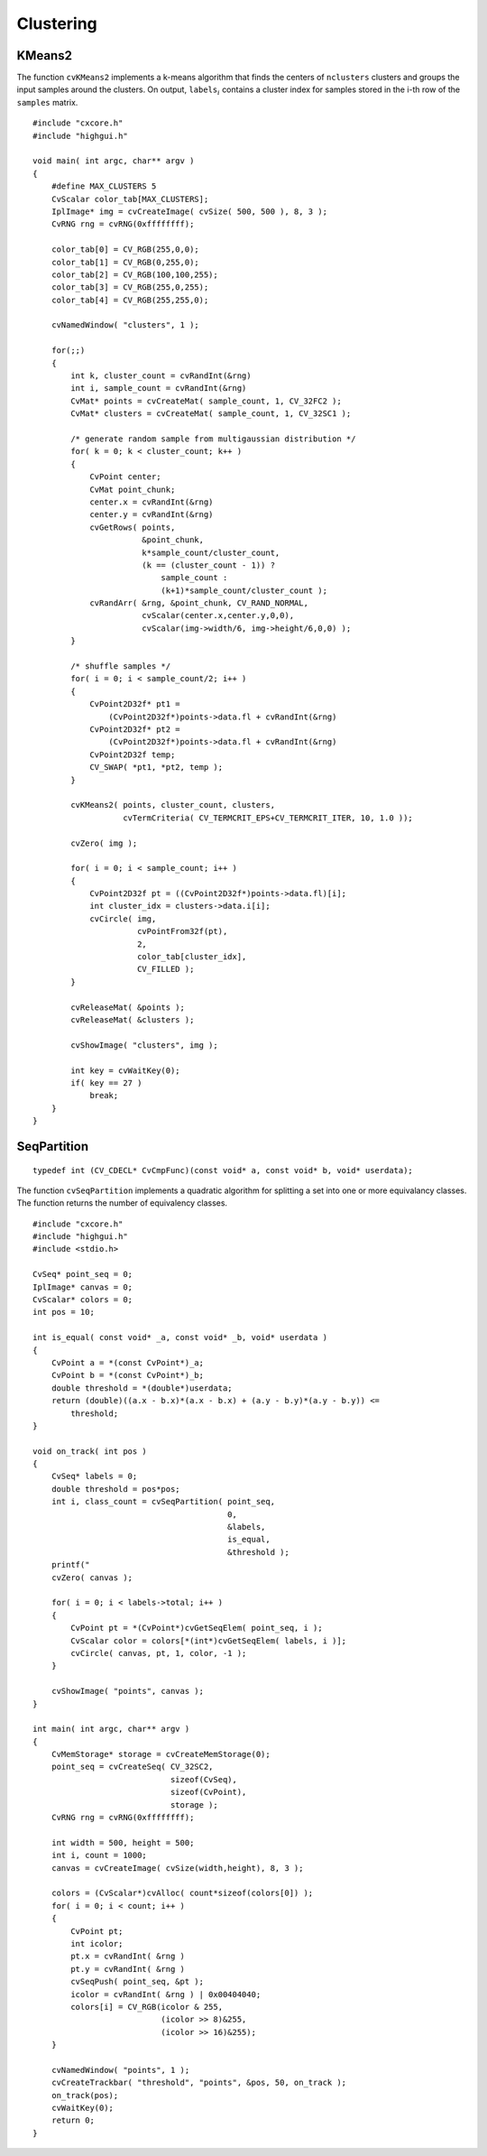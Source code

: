 Clustering
==========

.. highlight:: c



.. index:: KMeans2

.. _KMeans2:

KMeans2
-------






.. cfunction:: int cvKMeans2(const CvArr* samples, int nclusters,                      CvArr* labels, CvTermCriteria termcrit,                      int attempts=1, CvRNG* rng=0,                       int flags=0, CvArr* centers=0,                      double* compactness=0)

    Splits set of vectors by a given number of clusters.





    
    :param samples: Floating-point matrix of input samples, one row per sample 
    
    
    :param nclusters: Number of clusters to split the set by 
    
    
    :param labels: Output integer vector storing cluster indices for every sample 
    
    
    :param termcrit: Specifies maximum number of iterations and/or accuracy (distance the centers can move by between subsequent iterations) 
    
    
    :param attempts: How many times the algorithm is executed using different initial labelings. The algorithm returns labels that yield the best compactness (see the last function parameter) 
    
    
    :param rng: Optional external random number generator; can be used to fully control the function behaviour 
    
    
    :param flags: Can be 0 or  ``CV_KMEANS_USE_INITIAL_LABELS`` . The latter
        value means that during the first (and possibly the only) attempt, the
        function uses the user-supplied labels as the initial approximation
        instead of generating random labels. For the second and further attempts,
        the function will use randomly generated labels in any case 
    
    
    :param centers: The optional output array of the cluster centers 
    
    
    :param compactness: The optional output parameter, which is computed as :math:`\sum_i ||\texttt{samples}_i - \texttt{centers}_{\texttt{labels}_i}||^2` 
        after every attempt; the best (minimum) value is chosen and the
        corresponding labels are returned by the function. Basically, the
        user can use only the core of the function, set the number of
        attempts to 1, initialize labels each time using a custom algorithm
        ( ``flags=CV_KMEANS_USE_INITIAL_LABELS`` ) and, based on the output compactness
        or any other criteria, choose the best clustering. 
    
    
    
The function 
``cvKMeans2``
implements a k-means algorithm that finds the
centers of 
``nclusters``
clusters and groups the input samples
around the clusters. On output, 
:math:`\texttt{labels}_i`
contains a cluster index for
samples stored in the i-th row of the 
``samples``
matrix.




::


    
    #include "cxcore.h"
    #include "highgui.h"
    
    void main( int argc, char** argv )
    {
        #define MAX_CLUSTERS 5
        CvScalar color_tab[MAX_CLUSTERS];
        IplImage* img = cvCreateImage( cvSize( 500, 500 ), 8, 3 );
        CvRNG rng = cvRNG(0xffffffff);
    
        color_tab[0] = CV_RGB(255,0,0);
        color_tab[1] = CV_RGB(0,255,0);
        color_tab[2] = CV_RGB(100,100,255);
        color_tab[3] = CV_RGB(255,0,255);
        color_tab[4] = CV_RGB(255,255,0);
    
        cvNamedWindow( "clusters", 1 );
    
        for(;;)
        {
            int k, cluster_count = cvRandInt(&rng)
            int i, sample_count = cvRandInt(&rng)
            CvMat* points = cvCreateMat( sample_count, 1, CV_32FC2 );
            CvMat* clusters = cvCreateMat( sample_count, 1, CV_32SC1 );
    
            /* generate random sample from multigaussian distribution */
            for( k = 0; k < cluster_count; k++ )
            {
                CvPoint center;
                CvMat point_chunk;
                center.x = cvRandInt(&rng)
                center.y = cvRandInt(&rng)
                cvGetRows( points,
                           &point_chunk,
                           k*sample_count/cluster_count,
                           (k == (cluster_count - 1)) ?
                               sample_count :
                               (k+1)*sample_count/cluster_count );
                cvRandArr( &rng, &point_chunk, CV_RAND_NORMAL,
                           cvScalar(center.x,center.y,0,0),
                           cvScalar(img->width/6, img->height/6,0,0) );
            }
    
            /* shuffle samples */
            for( i = 0; i < sample_count/2; i++ )
            {
                CvPoint2D32f* pt1 =
                    (CvPoint2D32f*)points->data.fl + cvRandInt(&rng)
                CvPoint2D32f* pt2 =
                    (CvPoint2D32f*)points->data.fl + cvRandInt(&rng)
                CvPoint2D32f temp;
                CV_SWAP( *pt1, *pt2, temp );
            }
    
            cvKMeans2( points, cluster_count, clusters,
                       cvTermCriteria( CV_TERMCRIT_EPS+CV_TERMCRIT_ITER, 10, 1.0 ));
    
            cvZero( img );
    
            for( i = 0; i < sample_count; i++ )
            {
                CvPoint2D32f pt = ((CvPoint2D32f*)points->data.fl)[i];
                int cluster_idx = clusters->data.i[i];
                cvCircle( img,
                          cvPointFrom32f(pt),
                          2,
                          color_tab[cluster_idx],
                          CV_FILLED );
            }
    
            cvReleaseMat( &points );
            cvReleaseMat( &clusters );
    
            cvShowImage( "clusters", img );
    
            int key = cvWaitKey(0);
            if( key == 27 )
                break;
        }
    }
    

..


.. index:: SeqPartition

.. _SeqPartition:

SeqPartition
------------






.. cfunction:: int cvSeqPartition(  const CvSeq* seq, CvMemStorage* storage, CvSeq** labels, CvCmpFunc is_equal, void* userdata )

    Splits a sequence into equivalency classes.





    
    :param seq: The sequence to partition 
    
    
    :param storage: The storage block to store the sequence of equivalency classes. If it is NULL, the function uses  ``seq->storage``  for output labels 
    
    
    :param labels: Ouput parameter. Double pointer to the sequence of 0-based labels of input sequence elements 
    
    
    :param is_equal: The relation function that should return non-zero if the two particular sequence elements are from the same class, and zero otherwise. The partitioning algorithm uses transitive closure of the relation function as an equivalency criteria 
    
    
    :param userdata: Pointer that is transparently passed to the  ``is_equal``  function 
    
    
    



::


    
    typedef int (CV_CDECL* CvCmpFunc)(const void* a, const void* b, void* userdata);
    

..

The function 
``cvSeqPartition``
implements a quadratic algorithm for
splitting a set into one or more equivalancy classes. The function
returns the number of equivalency classes.





::


    
    
    #include "cxcore.h"
    #include "highgui.h"
    #include <stdio.h>
    
    CvSeq* point_seq = 0;
    IplImage* canvas = 0;
    CvScalar* colors = 0;
    int pos = 10;
    
    int is_equal( const void* _a, const void* _b, void* userdata )
    {
        CvPoint a = *(const CvPoint*)_a;
        CvPoint b = *(const CvPoint*)_b;
        double threshold = *(double*)userdata;
        return (double)((a.x - b.x)*(a.x - b.x) + (a.y - b.y)*(a.y - b.y)) <=
            threshold;
    }
    
    void on_track( int pos )
    {
        CvSeq* labels = 0;
        double threshold = pos*pos;
        int i, class_count = cvSeqPartition( point_seq,
                                             0,
                                             &labels,
                                             is_equal,
                                             &threshold );
        printf("
        cvZero( canvas );
    
        for( i = 0; i < labels->total; i++ )
        {
            CvPoint pt = *(CvPoint*)cvGetSeqElem( point_seq, i );
            CvScalar color = colors[*(int*)cvGetSeqElem( labels, i )];
            cvCircle( canvas, pt, 1, color, -1 );
        }
    
        cvShowImage( "points", canvas );
    }
    
    int main( int argc, char** argv )
    {
        CvMemStorage* storage = cvCreateMemStorage(0);
        point_seq = cvCreateSeq( CV_32SC2,
                                 sizeof(CvSeq),
                                 sizeof(CvPoint),
                                 storage );
        CvRNG rng = cvRNG(0xffffffff);
    
        int width = 500, height = 500;
        int i, count = 1000;
        canvas = cvCreateImage( cvSize(width,height), 8, 3 );
    
        colors = (CvScalar*)cvAlloc( count*sizeof(colors[0]) );
        for( i = 0; i < count; i++ )
        {
            CvPoint pt;
            int icolor;
            pt.x = cvRandInt( &rng ) 
            pt.y = cvRandInt( &rng ) 
            cvSeqPush( point_seq, &pt );
            icolor = cvRandInt( &rng ) | 0x00404040;
            colors[i] = CV_RGB(icolor & 255,
                               (icolor >> 8)&255,
                               (icolor >> 16)&255);
        }
    
        cvNamedWindow( "points", 1 );
        cvCreateTrackbar( "threshold", "points", &pos, 50, on_track );
        on_track(pos);
        cvWaitKey(0);
        return 0;
    }
    

..

